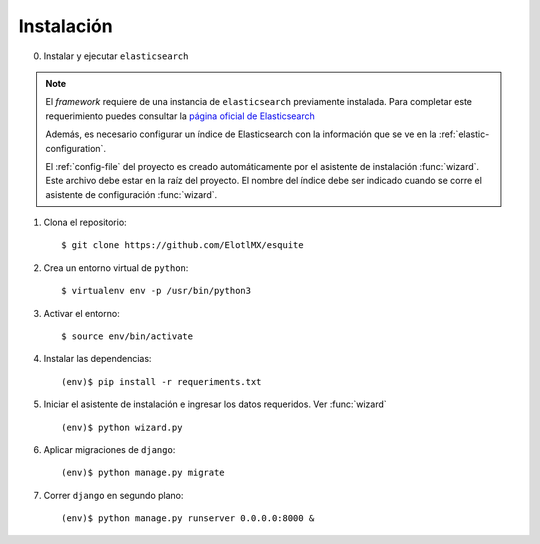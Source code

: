 .. _instalation:

Instalación
===========

0. Instalar y ejecutar ``elasticsearch``

.. note::

    El *framework* requiere de una instancia de ``elasticsearch`` previamente
    instalada. Para completar este requerimiento puedes consultar la `página
    oficial de Elasticsearch
    <https://www.elastic.co/guide/en/elasticsearch/reference/current/install-elasticsearch.html>`_

    Además, es necesario configurar un índice de Elasticsearch
    con la información que se ve en la :ref:`elastic-configuration`.

    El :ref:`config-file` del proyecto es creado automáticamente por el
    asistente de instalación :func:`wizard`. Este archivo debe estar en la raíz
    del proyecto.  El nombre del índice debe ser indicado cuando se corre el
    asistente de configuración :func:`wizard`.

1. Clona el repositorio::

    $ git clone https://github.com/ElotlMX/esquite

2. Crea un entorno virtual de ``python``::

    $ virtualenv env -p /usr/bin/python3

3. Activar el entorno::

    $ source env/bin/activate

4. Instalar las dependencias::

    (env)$ pip install -r requeriments.txt

5. Iniciar el asistente de instalación e ingresar los datos requeridos. Ver
   :func:`wizard` ::

    (env)$ python wizard.py

6. Aplicar migraciones de ``django``::

    (env)$ python manage.py migrate

7. Correr ``django`` en segundo plano::

    (env)$ python manage.py runserver 0.0.0.0:8000 &


